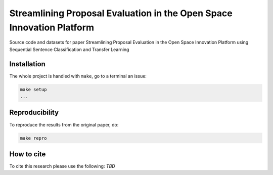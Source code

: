 ===============================
Streamlining Proposal Evaluation in the Open Space Innovation Platform
===============================

|PyPI pyversions|

Source code and datasets for paper Streamlining Proposal Evaluation in the Open Space Innovation Platform using Sequential Sentence Classification and Transfer Learning

Installation
------------

The whole project is handled with ``make``, go to a terminal an issue:

.. code:: bash

   make setup
   ...

Reproducibility
---------------

To reproduce the results from the original paper, do:

.. code:: bash

   make repro


How to cite
-----------

To cite this research please use the following: `TBD`


.. |PyPI pyversions| image:: https://badgen.net/pypi/python/black
   :target: https://www.python.org/
